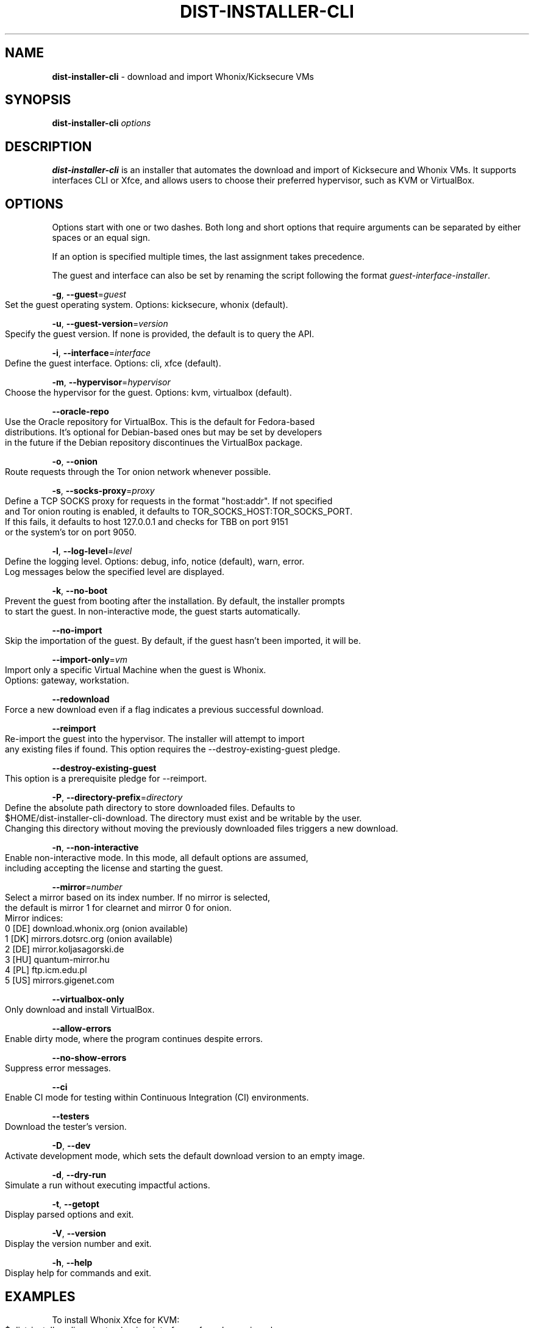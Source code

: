 .\" generated with Ronn-NG/v0.9.1
.\" http://github.com/apjanke/ronn-ng/tree/0.9.1
.TH "DIST\-INSTALLER\-CLI" "1" "January 2020" "usability-misc" "usability-misc Manual"
.SH "NAME"
\fBdist\-installer\-cli\fR \- download and import Whonix/Kicksecure VMs
.SH "SYNOPSIS"
\fBdist\-installer\-cli\fR \fIoptions\fR
.SH "DESCRIPTION"
\fBdist\-installer\-cli\fR is an installer that automates the download and import of Kicksecure and Whonix VMs\. It supports interfaces CLI or Xfce, and allows users to choose their preferred hypervisor, such as KVM or VirtualBox\.
.SH "OPTIONS"
Options start with one or two dashes\. Both long and short options that require arguments can be separated by either spaces or an equal sign\.
.P
If an option is specified multiple times, the last assignment takes precedence\.
.P
The guest and interface can also be set by renaming the script following the format \fIguest\-interface\-installer\fR\.
.P
\fB\-g\fR, \fB\-\-guest\fR=\fIguest\fR
.IP "" 4
.nf
    Set the guest operating system\. Options: kicksecure, whonix (default)\.
.fi
.IP "" 0
.P
\fB\-u\fR, \fB\-\-guest\-version\fR=\fIversion\fR
.IP "" 4
.nf
    Specify the guest version\. If none is provided, the default is to query the API\.
.fi
.IP "" 0
.P
\fB\-i\fR, \fB\-\-interface\fR=\fIinterface\fR
.IP "" 4
.nf
    Define the guest interface\. Options: cli, xfce (default)\.
.fi
.IP "" 0
.P
\fB\-m\fR, \fB\-\-hypervisor\fR=\fIhypervisor\fR
.IP "" 4
.nf
    Choose the hypervisor for the guest\. Options: kvm, virtualbox (default)\.
.fi
.IP "" 0
.P
\fB\-\-oracle\-repo\fR
.IP "" 4
.nf
    Use the Oracle repository for VirtualBox\. This is the default for Fedora\-based
    distributions\. It's optional for Debian\-based ones but may be set by developers
    in the future if the Debian repository discontinues the VirtualBox package\.
.fi
.IP "" 0
.P
\fB\-o\fR, \fB\-\-onion\fR
.IP "" 4
.nf
    Route requests through the Tor onion network whenever possible\.
.fi
.IP "" 0
.P
\fB\-s\fR, \fB\-\-socks\-proxy\fR=\fIproxy\fR
.IP "" 4
.nf
    Define a TCP SOCKS proxy for requests in the format "host:addr"\. If not specified
    and Tor onion routing is enabled, it defaults to TOR_SOCKS_HOST:TOR_SOCKS_PORT\.
    If this fails, it defaults to host 127\.0\.0\.1 and checks for TBB on port 9151
    or the system's tor on port 9050\.
.fi
.IP "" 0
.P
\fB\-l\fR, \fB\-\-log\-level\fR=\fIlevel\fR
.IP "" 4
.nf
    Define the logging level\. Options: debug, info, notice (default), warn, error\.
    Log messages below the specified level are displayed\.
.fi
.IP "" 0
.P
\fB\-k\fR, \fB\-\-no\-boot\fR
.IP "" 4
.nf
    Prevent the guest from booting after the installation\. By default, the installer prompts
    to start the guest\. In non\-interactive mode, the guest starts automatically\.
.fi
.IP "" 0
.P
\fB\-\-no\-import\fR
.IP "" 4
.nf
    Skip the importation of the guest\. By default, if the guest hasn't been imported, it will be\.
.fi
.IP "" 0
.P
\fB\-\-import\-only\fR=\fIvm\fR
.IP "" 4
.nf
    Import only a specific Virtual Machine when the guest is Whonix\.
    Options: gateway, workstation\.
.fi
.IP "" 0
.P
\fB\-\-redownload\fR
.IP "" 4
.nf
    Force a new download even if a flag indicates a previous successful download\.
.fi
.IP "" 0
.P
\fB\-\-reimport\fR
.IP "" 4
.nf
    Re\-import the guest into the hypervisor\. The installer will attempt to import
    any existing files if found\. This option requires the \-\-destroy\-existing\-guest pledge\.
.fi
.IP "" 0
.P
\fB\-\-destroy\-existing\-guest\fR
.IP "" 4
.nf
    This option is a prerequisite pledge for \-\-reimport\.
.fi
.IP "" 0
.P
\fB\-P\fR, \fB\-\-directory\-prefix\fR=\fIdirectory\fR
.IP "" 4
.nf
    Define the absolute path directory to store downloaded files\. Defaults to
    $HOME/dist\-installer\-cli\-download\. The directory must exist and be writable by the user\.
    Changing this directory without moving the previously downloaded files triggers a new download\.
.fi
.IP "" 0
.P
\fB\-n\fR, \fB\-\-non\-interactive\fR
.IP "" 4
.nf
    Enable non\-interactive mode\. In this mode, all default options are assumed,
    including accepting the license and starting the guest\.
.fi
.IP "" 0
.P
\fB\-\-mirror\fR=\fInumber\fR
.IP "" 4
.nf
    Select a mirror based on its index number\. If no mirror is selected,
    the default is mirror 1 for clearnet and mirror 0 for onion\.
    Mirror indices:
      0 [DE] download\.whonix\.org (onion available)
      1 [DK] mirrors\.dotsrc\.org (onion available)
      2 [DE] mirror\.koljasagorski\.de
      3 [HU] quantum\-mirror\.hu
      4 [PL] ftp\.icm\.edu\.pl
      5 [US] mirrors\.gigenet\.com
.fi
.IP "" 0
.P
\fB\-\-virtualbox\-only\fR
.IP "" 4
.nf
    Only download and install VirtualBox\.
.fi
.IP "" 0
.P
\fB\-\-allow\-errors\fR
.IP "" 4
.nf
    Enable dirty mode, where the program continues despite errors\.
.fi
.IP "" 0
.P
\fB\-\-no\-show\-errors\fR
.IP "" 4
.nf
    Suppress error messages\.
.fi
.IP "" 0
.P
\fB\-\-ci\fR
.IP "" 4
.nf
    Enable CI mode for testing within Continuous Integration (CI) environments\.
.fi
.IP "" 0
.P
\fB\-\-testers\fR
.IP "" 4
.nf
    Download the tester's version\.
.fi
.IP "" 0
.P
\fB\-D\fR, \fB\-\-dev\fR
.IP "" 4
.nf
    Activate development mode, which sets the default download version to an empty image\.
.fi
.IP "" 0
.P
\fB\-d\fR, \fB\-\-dry\-run\fR
.IP "" 4
.nf
    Simulate a run without executing impactful actions\.
.fi
.IP "" 0
.P
\fB\-t\fR, \fB\-\-getopt\fR
.IP "" 4
.nf
    Display parsed options and exit\.
.fi
.IP "" 0
.P
\fB\-V\fR, \fB\-\-version\fR
.IP "" 4
.nf
    Display the version number and exit\.
.fi
.IP "" 0
.P
\fB\-h\fR, \fB\-\-help\fR
.IP "" 4
.nf
    Display help for commands and exit\.
.fi
.IP "" 0
.SH "EXAMPLES"
To install Whonix Xfce for KVM:
.IP "" 4
.nf
    $ dist\-installer\-cli \-\-guest=whonix \-\-interface=xfce \-\-hypervisor=kvm
.fi
.IP "" 0
.P
To install the default configuration using Tor onion routing and a SOCKS proxy:
.IP "" 4
.nf
    $ dist\-installer\-cli \-\-onion \-\-socks\-proxy=127\.0\.0\.1:9050
.fi
.IP "" 0
.P
To install the default configuration non\-interactively and display info messages:
.IP "" 4
.nf
    $ dist\-installer\-cli \-\-non\-interactive \-\-log\-level=info
.fi
.IP "" 0
.SH "EXIT CODES"
The installer returns the exit code of the last command executed\. Some command exit codes might clash with the script's exit code, which would be considered a bug\. Exit codes for \fIcurl\fR and \fIrsync\fR are reserved to avoid conflicts and simplify debugging\.
.IP "" 4
.nf
1       General error\.

2       Unrecognized option or incorrect usage\.

3\-35    Rsync errors\.

3\-96    Curl errors\.

100     License declined by the user\.

101     Unsupported system\.

102     Virtual machines already exist\.

103     Download failure\.

104     Digital signature verification failure\.

105     Virtual machine import failure\.

106     Failed to start virtual machines due to anticipated virtualization issues\.

107     Failed to start virtual machines due to unforeseen issues\.
.fi
.IP "" 0
.SH "AUTHOR"
This man page was authored by grass (grass@danwin1210\.de)\.
.SH "WWW"
For more information, visit: https://www\.whonix\.org/wiki/Dev/Linux_Installer
.SH "SEE ALSO"
curl(1), sha512sum(1), signify\-openbsd(1), qemu(1), kvm(1)
